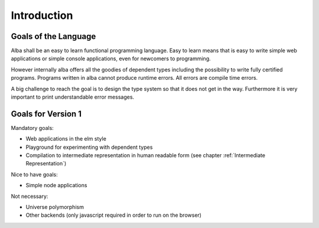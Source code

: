 .. _Introduction:

************************************************************
Introduction
************************************************************

Goals of the Language
============================================================

Alba shall be an easy to learn functional programming language. Easy to learn
means that is easy to write simple web applications or simple console
applications, even for newcomers to programming.

However internally alba offers all the goodies of dependent types including the
possibility to write fully certified programs. Programs written in alba cannot
produce runtime errors. All errors are compile time errors.

A big challenge to reach the goal is to design the type system so that it does
not get in the way. Furthermore it is very important to print understandable
error messages.



Goals for Version 1
============================================================


Mandatory goals:

- Web applications in the elm style

- Playground for experimenting with dependent types

- Compilation to intermediate representation in human readable form (see chapter
  :ref:`Intermediate Representation`)


Nice to have goals:

- Simple node applications


Not necessary:

- Universe polymorphism

- Other backends (only javascript required in order to run on the browser)
